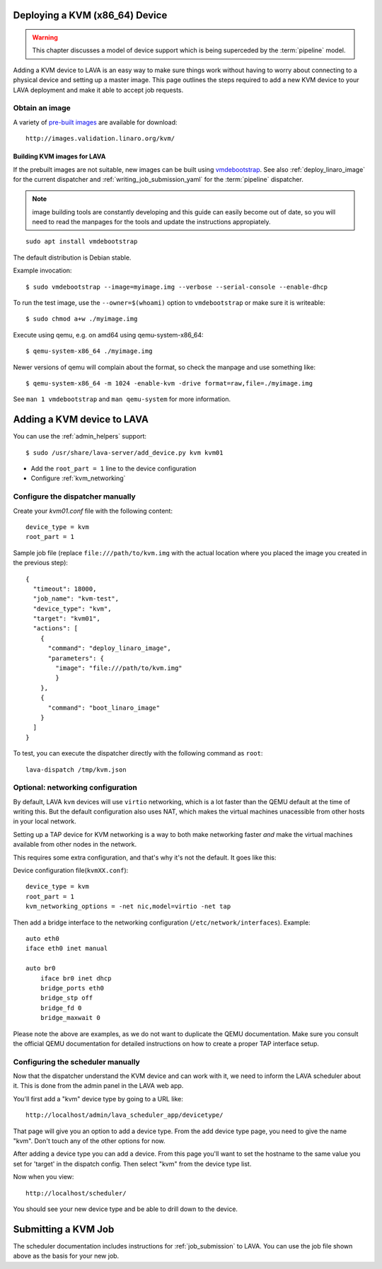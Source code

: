 .. _deploy_kvm:

Deploying a KVM (x86_64) Device
===============================

.. warning:: This chapter discusses a model of device support
   which is being superceded by the :term:`pipeline` model.

Adding a KVM device to LAVA is an easy way to make sure things work without
having to worry about connecting to a physical device and setting up a master
image. This page outlines the steps required to add a new KVM device to your
LAVA deployment and make it able to accept job requests.

Obtain an image
---------------

A variety of `pre-built images`_ are available for download::

 http://images.validation.linaro.org/kvm/

.. _`pre-built images`: http://images.validation.linaro.org/kvm/

Building KVM images for LAVA
^^^^^^^^^^^^^^^^^^^^^^^^^^^^

If the prebuilt images are not suitable, new images can be built using
`vmdebootstrap`_. See also :ref:`deploy_linaro_image` for the
current dispatcher and :ref:`writing_job_submission_yaml` for the
:term:`pipeline` dispatcher.

.. note:: image building tools are constantly developing and this
   guide can easily become out of date, so you will need to read the
   manpages for the tools and update the instructions appropiately.

::

 sudo apt install vmdebootstrap

.. _`vmdebootstrap`: http://packages.qa.debian.org/v/vmdebootstrap.html

The default distribution is Debian stable.

Example invocation::

 $ sudo vmdebootstrap --image=myimage.img --verbose --serial-console --enable-dhcp

To run the test image, use the ``--owner=$(whoami)`` option to
``vmdebootstrap`` or make sure it is writeable::

 $ sudo chmod a+w ./myimage.img

Execute using qemu, e.g. on amd64 using qemu-system-x86_64::

 $ qemu-system-x86_64 ./myimage.img

Newer versions of qemu will complain about the format, so check the
manpage and use something like::

 $ qemu-system-x86_64 -m 1024 -enable-kvm -drive format=raw,file=./myimage.img

See ``man 1 vmdebootstrap`` and ``man qemu-system`` for more information.

Adding a KVM device to LAVA
============================

You can use the :ref:`admin_helpers` support::

 $ sudo /usr/share/lava-server/add_device.py kvm kvm01

* Add the ``root_part = 1`` line to the device configuration
* Configure :ref:`kvm_networking`

Configure the dispatcher manually
---------------------------------

Create your *kvm01.conf* file with the following content::

    device_type = kvm
    root_part = 1

Sample job file (replace ``file:///path/to/kvm.img`` with the actual
location where you placed the image you created in the previous step)::

    {
      "timeout": 18000,
      "job_name": "kvm-test",
      "device_type": "kvm",
      "target": "kvm01",
      "actions": [
        {
          "command": "deploy_linaro_image",
          "parameters": {
            "image": "file:///path/to/kvm.img"
            }
        },
        {
          "command": "boot_linaro_image"
        }
      ]
    }

To test, you can execute the dispatcher directly with the following
command as ``root``::

 lava-dispatch /tmp/kvm.json

.. _kvm_networking:

Optional: networking configuration
----------------------------------

By default, LAVA ``kvm`` devices will use ``virtio`` networking, which
is a lot faster than the QEMU default at the time of writing this. But
the default configuration also uses NAT, which makes the virtual
machines unacessible from other hosts in your local network.

Setting up a TAP device for KVM networking is a way to both make
networking faster *and* make the virtual machines available from other
nodes in the network.

This requires some extra configuration, and that's why it's not the
default. It goes like this:

Device configuration file(``kvmXX.conf``)::

    device_type = kvm
    root_part = 1
    kvm_networking_options = -net nic,model=virtio -net tap

Then add a bridge interface to the networking configuration
(``/etc/network/interfaces``). Example::

    auto eth0
    iface eth0 inet manual

    auto br0
        iface br0 inet dhcp
        bridge_ports eth0
        bridge_stp off
        bridge_fd 0
        bridge_maxwait 0

Please note the above are examples, as we do not want to duplicate the
QEMU documentation. Make sure you consult the official QEMU
documentation for detailed instructions on how to create a proper TAP
interface setup.

Configuring the scheduler manually
----------------------------------

Now that the dispatcher understand the KVM device and can work with it, we
need to inform the LAVA scheduler about it. This is done from the admin panel
in the LAVA web app.

You'll first add a "kvm" device type by going to a URL like::

 http://localhost/admin/lava_scheduler_app/devicetype/

That page will give you an option to add a device type. From the add device
type page, you need to give the name "kvm". Don't touch any of the other
options for now.

After adding a device type you can add a device. From this page you'll want
to set the hostname to the same value you set for 'target' in the dispatch
config. Then select "kvm" from the device type list.

Now when you view::

 http://localhost/scheduler/

You should see your new device type and be able to drill down to the device.

Submitting a KVM Job
====================

The scheduler documentation includes instructions for :ref:`job_submission` to
LAVA. You can use the job file shown above as the basis for your new job.
